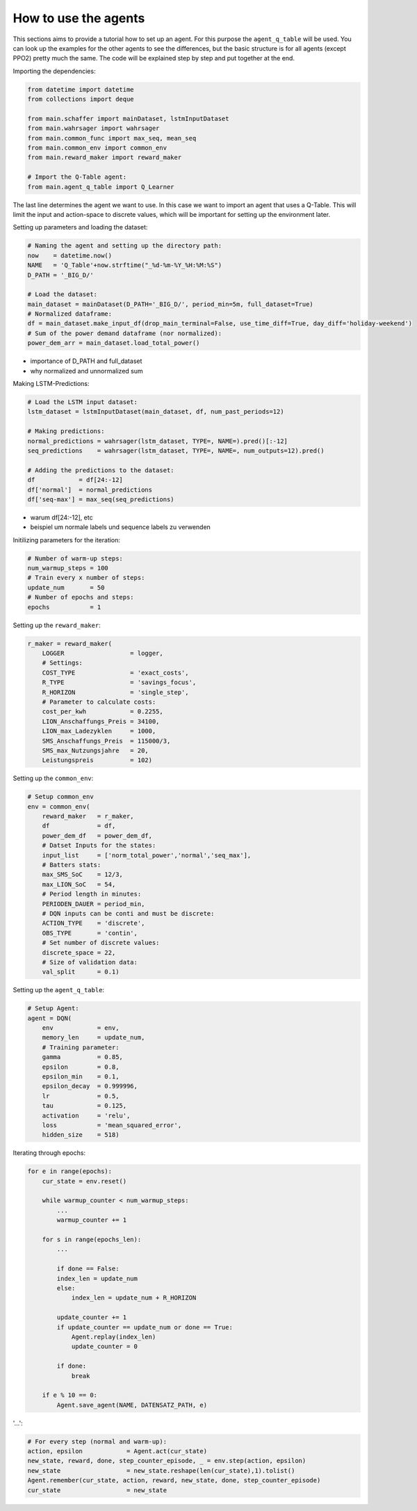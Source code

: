 .. _how_to:

How to use the agents
=====================

This sections aims to provide a tutorial how to set up an agent. For this purpose the ``agent_q_table`` will be used. You can look up the examples for the other agents to see the differences, but the basic structure is for all agents (except PPO2) pretty much the same. The code will be explained step by step and put together at the end.

Importing the dependencies:

.. code-block:: python

    from datetime import datetime
    from collections import deque

    from main.schaffer import mainDataset, lstmInputDataset
    from main.wahrsager import wahrsager
    from main.common_func import max_seq, mean_seq
    from main.common_env import common_env
    from main.reward_maker import reward_maker

    # Import the Q-Table agent: 
    from main.agent_q_table import Q_Learner

The last line determines the agent we want to use. In this case we want to import an agent that uses a Q-Table. This will limit the input and action-space to discrete values, which will be important for setting up the environment later.

Setting up parameters and loading the dataset:

.. code-block:: python

    # Naming the agent and setting up the directory path:
    now    = datetime.now()
    NAME   = 'Q_Table'+now.strftime("_%d-%m-%Y_%H:%M:%S")
    D_PATH = '_BIG_D/'

    # Load the dataset:
    main_dataset = mainDataset(D_PATH='_BIG_D/', period_min=5m, full_dataset=True)
    # Normalized dataframe:
    df = main_dataset.make_input_df(drop_main_terminal=False, use_time_diff=True, day_diff='holiday-weekend')
    # Sum of the power demand dataframe (nor normalized):
    power_dem_arr = main_dataset.load_total_power()

- importance of D_PATH and full_dataset
- why normalized and unnormalized sum

Making LSTM-Predictions:

.. code-block:: python
    
    # Load the LSTM input dataset:
    lstm_dataset = lstmInputDataset(main_dataset, df, num_past_periods=12)

    # Making predictions:
    normal_predictions = wahrsager(lstm_dataset, TYPE=, NAME=).pred()[:-12]
    seq_predictions    = wahrsager(lstm_dataset, TYPE=, NAME=, num_outputs=12).pred()

    # Adding the predictions to the dataset:
    df            = df[24:-12]
    df['normal']  = normal_predictions
    df['seq-max'] = max_seq(seq_predictions)

- warum df[24:-12], etc
- beispiel um normale labels und sequence labels zu verwenden

Initilizing parameters for the iteration:

.. code-block:: python
    
    # Number of warm-up steps:
    num_warmup_steps = 100
    # Train every x number of steps:
    update_num       = 50
    # Number of epochs and steps:
    epochs           = 1

Setting up the ``reward_maker``:

.. code-block:: python
    
    r_maker = reward_maker(
        LOGGER                  = logger,
        # Settings:
        COST_TYPE               = 'exact_costs',
        R_TYPE                  = 'savings_focus',
        R_HORIZON               = 'single_step',
        # Parameter to calculate costs:
        cost_per_kwh            = 0.2255,
        LION_Anschaffungs_Preis = 34100,
        LION_max_Ladezyklen     = 1000,
        SMS_Anschaffungs_Preis  = 115000/3,
        SMS_max_Nutzungsjahre   = 20,
        Leistungspreis          = 102)

Setting up the ``common_env``:

.. code-block:: python
    
    # Setup common_env
    env = common_env(
        reward_maker   = r_maker,
        df             = df,
        power_dem_df   = power_dem_df,
        # Datset Inputs for the states:
        input_list     = ['norm_total_power','normal','seq_max'],
        # Batters stats:
        max_SMS_SoC    = 12/3,
        max_LION_SoC   = 54,
        # Period length in minutes:
        PERIODEN_DAUER = period_min,
        # DQN inputs can be conti and must be discrete:
        ACTION_TYPE    = 'discrete',
        OBS_TYPE       = 'contin',
        # Set number of discrete values:
        discrete_space = 22,
        # Size of validation data:
        val_split      = 0.1)

Setting up the ``agent_q_table``:

.. code-block:: python
    
    # Setup Agent:
    agent = DQN(
        env            = env,
        memory_len     = update_num,
        # Training parameter:
        gamma          = 0.85,
        epsilon        = 0.8,
        epsilon_min    = 0.1,
        epsilon_decay  = 0.999996,
        lr             = 0.5,
        tau            = 0.125,
        activation     = 'relu',
        loss           = 'mean_squared_error',
        hidden_size    = 518)

Iterating through epochs:

.. code-block:: python
    
    for e in range(epochs):
        cur_state = env.reset()

        while warmup_counter < num_warmup_steps:
            ...
            warmup_counter += 1

        for s in range(epochs_len):
            ...

            if done == False:
            index_len = update_num
            else:
                index_len = update_num + R_HORIZON

            update_counter += 1
            if update_counter == update_num or done == True:
                Agent.replay(index_len)
                update_counter = 0

            if done:
                break

        if e % 10 == 0:
            Agent.save_agent(NAME, DATENSATZ_PATH, e)

'...':

.. code-block:: python
    
    # For every step (normal and warm-up):
    action, epsilon            = Agent.act(cur_state)
    new_state, reward, done, step_counter_episode, _ = env.step(action, epsilon)
    new_state                  = new_state.reshape(len(cur_state),1).tolist()            
    Agent.remember(cur_state, action, reward, new_state, done, step_counter_episode)
    cur_state                  = new_state



